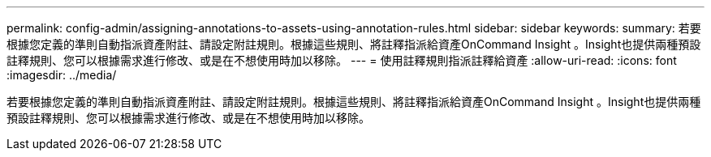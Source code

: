 ---
permalink: config-admin/assigning-annotations-to-assets-using-annotation-rules.html 
sidebar: sidebar 
keywords:  
summary: 若要根據您定義的準則自動指派資產附註、請設定附註規則。根據這些規則、將註釋指派給資產OnCommand Insight 。Insight也提供兩種預設註釋規則、您可以根據需求進行修改、或是在不想使用時加以移除。 
---
= 使用註釋規則指派註釋給資產
:allow-uri-read: 
:icons: font
:imagesdir: ../media/


[role="lead"]
若要根據您定義的準則自動指派資產附註、請設定附註規則。根據這些規則、將註釋指派給資產OnCommand Insight 。Insight也提供兩種預設註釋規則、您可以根據需求進行修改、或是在不想使用時加以移除。
